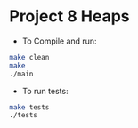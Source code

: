 * Project 8 Heaps

- To Compile and run:

#+begin_src bash
  make clean
  make
  ./main
#+end_src

- To run tests:

#+begin_src bash
  make tests
  ./tests

#+end_src
